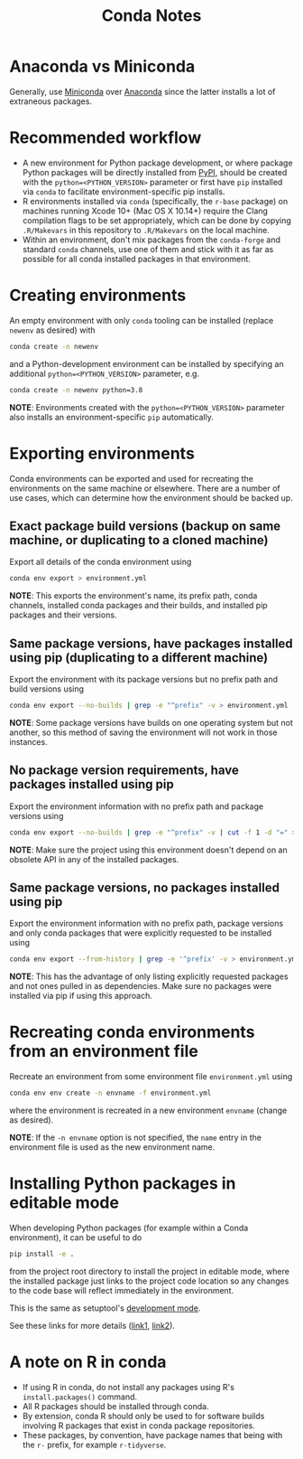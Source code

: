 #+TITLE: Conda Notes

* Anaconda vs Miniconda

Generally, use [[https://docs.conda.io/en/latest/miniconda.html][Miniconda]] over [[https://www.anaconda.com/distribution/][Anaconda]] since the latter installs a lot of extraneous packages.

* Recommended workflow

- A new environment for Python package development, or where package Python packages will be directly installed from [[https://pypi.org/][PyPI]], should be created with the ~python=<PYTHON_VERSION>~ parameter or first have ~pip~ installed via ~conda~ to facilitate environment-specific pip installs.
- R environments installed via ~conda~ (specifically, the ~r-base~ package) on machines running Xcode 10+ (Mac OS X 10.14+) require the Clang compilation flags to be set appropriately, which can be done by copying ~.R/Makevars~ in this repository to ~.R/Makevars~ on the local machine.
- Within an environment, don't mix packages from the ~conda-forge~ and standard ~conda~ channels, use one of them and stick with it as far as possible for all conda installed packages in that environment.

* Creating environments

An empty environment with only ~conda~ tooling can be installed (replace ~newenv~ as desired) with

#+begin_src sh
conda create -n newenv
#+end_src

and a Python-development environment can be installed by specifying an additional ~python=<PYTHON_VERSION>~ parameter, e.g.

#+begin_src sh
conda create -n newenv python=3.8
#+end_src

*NOTE*: Environments created with the ~python=<PYTHON_VERSION>~ parameter also installs an environment-specific ~pip~ automatically.

* Exporting environments

Conda environments can be exported and used for recreating the environments on the same machine or elsewhere.
There are a number of use cases, which can determine how the environment should be backed up.

** Exact package build versions (backup on same machine, or duplicating to a cloned machine)

Export all details of the conda environment using

#+begin_src sh
conda env export > environment.yml
#+end_src

*NOTE*: This exports the environment's name, its prefix path, conda channels, installed conda packages and their builds, and installed pip packages and their versions.

** Same package versions, have packages installed using pip (duplicating to a different machine)

Export the environment with its package versions but no prefix path and build versions using

#+begin_src sh
conda env export --no-builds | grep -e "^prefix" -v > environment.yml
#+end_src

*NOTE*: Some package versions have builds on one operating system but not another, so this method of saving the environment will not work in those instances.

** No package version requirements, have packages installed using pip

Export the environment information with no prefix path and package versions using

#+begin_src sh
conda env export --no-builds | grep -e "^prefix" -v | cut -f 1 -d "=" > environment.yml
#+end_src

*NOTE*: Make sure the project using this environment doesn't depend on an obsolete API in any of the installed packages.

** Same package versions, no packages installed using pip

Export the environment information with no prefix path, package versions and only conda packages that were explicitly requested to be installed using

#+begin_src sh
conda env export --from-history | grep -e '^prefix' -v > environment.yml
#+end_src

*NOTE*: This has the advantage of only listing explicitly requested packages and not ones pulled in as dependencies.
Make sure no packages were installed via pip if using this approach.

* Recreating conda environments from an environment file

Recreate an environment from some environment file ~environment.yml~ using

#+begin_src sh
conda env env create -n envname -f environment.yml
#+end_src

where the environment is recreated in a new environment ~envname~ (change as desired).

*NOTE*: If the ~-n envname~ option is not specified, the ~name~ entry in the environment file is used as the new environment name.

* Installing Python packages in editable mode

When developing Python packages (for example within a Conda environment), it can be useful to do

#+begin_src sh
pip install -e .
#+end_src

from the project root directory to install the project in editable mode, where the installed package just links to the project code location so any changes to the code base will reflect immediately in the environment.

This is the same as setuptool's [[https://setuptools.readthedocs.io/en/latest/setuptools.html#development-mode][development mode]].

See these links for more details ([[https://stackoverflow.com/questions/35064426/when-would-the-e-editable-option-be-useful-with-pip-install][link1]], [[https://python-packaging-tutorial.readthedocs.io/en/latest/setup_py.html#under-development][link2]]).

* A note on R in conda

- If using R in conda, do not install any packages using R's
  ~install.packages()~ command.
- All R packages should be installed through conda.
- By extension, conda R should only be used to for software builds
  involving R packages that exist in conda package repositories.
- These packages, by convention, have package names that being with
  the ~r-~ prefix, for example ~r-tidyverse~.
